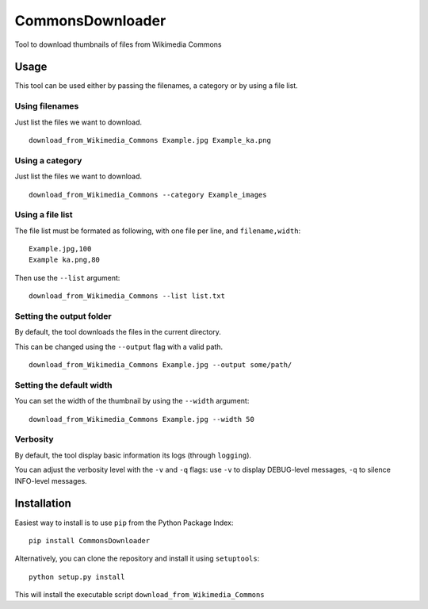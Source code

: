 CommonsDownloader
=================

|Build Status| |Coverage Status| |Code Health| |Documentation Status|
|Pypi| |License|

Tool to download thumbnails of files from Wikimedia Commons

Usage
-----

This tool can be used either by passing the filenames, a category or by
using a file list.

Using filenames
~~~~~~~~~~~~~~~

Just list the files we want to download.

::

    download_from_Wikimedia_Commons Example.jpg Example_ka.png

Using a category
~~~~~~~~~~~~~~~~

Just list the files we want to download.

::

    download_from_Wikimedia_Commons --category Example_images

Using a file list
~~~~~~~~~~~~~~~~~

The file list must be formated as following, with one file per line, and
``filename,width``:

::

    Example.jpg,100
    Example ka.png,80

Then use the ``--list`` argument:

::

    download_from_Wikimedia_Commons --list list.txt

Setting the output folder
~~~~~~~~~~~~~~~~~~~~~~~~~

By default, the tool downloads the files in the current directory.

This can be changed using the ``--output`` flag with a valid path.

::

    download_from_Wikimedia_Commons Example.jpg --output some/path/

Setting the default width
~~~~~~~~~~~~~~~~~~~~~~~~~

You can set the width of the thumbnail by using the ``--width``
argument:

::

    download_from_Wikimedia_Commons Example.jpg --width 50

Verbosity
~~~~~~~~~

By default, the tool display basic information its logs (through
``logging``).

You can adjust the verbosity level with the ``-v`` and ``-q`` flags: use
``-v`` to display DEBUG-level messages, ``-q`` to silence INFO-level
messages.

Installation
------------

Easiest way to install is to use ``pip`` from the Python Package Index:

::

    pip install CommonsDownloader

Alternatively, you can clone the repository and install it using
``setuptools``:

::

    python setup.py install

This will install the executable script
``download_from_Wikimedia_Commons``

.. |Build Status| image:: https://travis-ci.org/Commonists/CommonsDownloader.svg?branch=master
   :target: https://travis-ci.org/Commonists/CommonsDownloader
.. |Coverage Status| image:: https://coveralls.io/repos/Commonists/CommonsDownloader/badge.svg?branch=master
   :target: https://coveralls.io/r/Commonists/CommonsDownloader?branch=master
.. |Code Health| image:: https://landscape.io/github/Commonists/CommonsDownloader/master/landscape.svg?style=flat
   :target: https://landscape.io/github/Commonists/CommonsDownloader/master
.. |Documentation Status| image:: https://readthedocs.org/projects/commonsdownloader/badge/?version=latest
   :target: https://readthedocs.org/projects/commonsdownloader/?badge=latest
.. |Pypi| image:: https://img.shields.io/pypi/v/CommonsDownloader.svg?style=flat
   :target: https://pypi.python.org/pypi/CommonsDownloader
.. |License| image:: https://img.shields.io/pypi/l/CommonsDownloader.svg?style=flat
   :target: http://opensource.org/licenses/MIT
